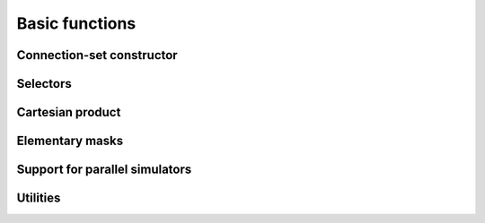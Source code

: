 Basic functions
===============

Connection-set constructor
--------------------------

.. function:: cset (mask, valueSet, ...)

Selectors
---------

.. function:: mask (object)

.. function:: value (object, k)

.. function:: arity (object)

Cartesian product
-----------------

.. function:: cross (set1, set2)

Elementary masks
----------------



Support for parallel simulators
-------------------------------

.. function:: partition (cset, masks, selected[, seed])

Utilities
---------

.. function:: tabulate (cset)
